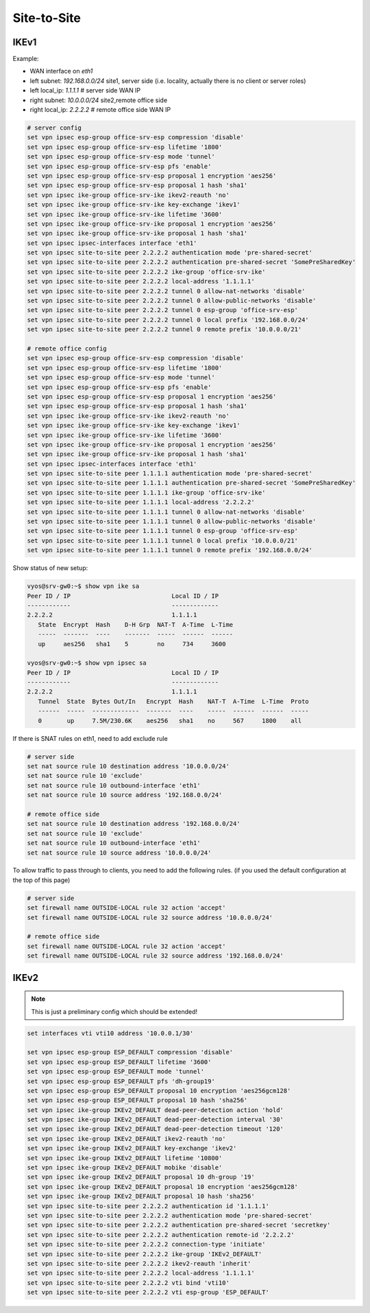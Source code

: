 .. _size2site_ipsec:

Site-to-Site
------------

IKEv1
^^^^^

Example:

* WAN interface on `eth1`
* left subnet: `192.168.0.0/24` site1, server side (i.e. locality, actually
  there is no client or server roles)
* left local_ip: `1.1.1.1` # server side WAN IP
* right subnet: `10.0.0.0/24` site2,remote office side
* right local_ip: `2.2.2.2` # remote office side WAN IP

.. code-block:: sh

  # server config
  set vpn ipsec esp-group office-srv-esp compression 'disable'
  set vpn ipsec esp-group office-srv-esp lifetime '1800'
  set vpn ipsec esp-group office-srv-esp mode 'tunnel'
  set vpn ipsec esp-group office-srv-esp pfs 'enable'
  set vpn ipsec esp-group office-srv-esp proposal 1 encryption 'aes256'
  set vpn ipsec esp-group office-srv-esp proposal 1 hash 'sha1'
  set vpn ipsec ike-group office-srv-ike ikev2-reauth 'no'
  set vpn ipsec ike-group office-srv-ike key-exchange 'ikev1'
  set vpn ipsec ike-group office-srv-ike lifetime '3600'
  set vpn ipsec ike-group office-srv-ike proposal 1 encryption 'aes256'
  set vpn ipsec ike-group office-srv-ike proposal 1 hash 'sha1'
  set vpn ipsec ipsec-interfaces interface 'eth1'
  set vpn ipsec site-to-site peer 2.2.2.2 authentication mode 'pre-shared-secret'
  set vpn ipsec site-to-site peer 2.2.2.2 authentication pre-shared-secret 'SomePreSharedKey'
  set vpn ipsec site-to-site peer 2.2.2.2 ike-group 'office-srv-ike'
  set vpn ipsec site-to-site peer 2.2.2.2 local-address '1.1.1.1'
  set vpn ipsec site-to-site peer 2.2.2.2 tunnel 0 allow-nat-networks 'disable'
  set vpn ipsec site-to-site peer 2.2.2.2 tunnel 0 allow-public-networks 'disable'
  set vpn ipsec site-to-site peer 2.2.2.2 tunnel 0 esp-group 'office-srv-esp'
  set vpn ipsec site-to-site peer 2.2.2.2 tunnel 0 local prefix '192.168.0.0/24'
  set vpn ipsec site-to-site peer 2.2.2.2 tunnel 0 remote prefix '10.0.0.0/21'

  # remote office config
  set vpn ipsec esp-group office-srv-esp compression 'disable'
  set vpn ipsec esp-group office-srv-esp lifetime '1800'
  set vpn ipsec esp-group office-srv-esp mode 'tunnel'
  set vpn ipsec esp-group office-srv-esp pfs 'enable'
  set vpn ipsec esp-group office-srv-esp proposal 1 encryption 'aes256'
  set vpn ipsec esp-group office-srv-esp proposal 1 hash 'sha1'
  set vpn ipsec ike-group office-srv-ike ikev2-reauth 'no'
  set vpn ipsec ike-group office-srv-ike key-exchange 'ikev1'
  set vpn ipsec ike-group office-srv-ike lifetime '3600'
  set vpn ipsec ike-group office-srv-ike proposal 1 encryption 'aes256'
  set vpn ipsec ike-group office-srv-ike proposal 1 hash 'sha1'
  set vpn ipsec ipsec-interfaces interface 'eth1'
  set vpn ipsec site-to-site peer 1.1.1.1 authentication mode 'pre-shared-secret'
  set vpn ipsec site-to-site peer 1.1.1.1 authentication pre-shared-secret 'SomePreSharedKey'
  set vpn ipsec site-to-site peer 1.1.1.1 ike-group 'office-srv-ike'
  set vpn ipsec site-to-site peer 1.1.1.1 local-address '2.2.2.2'
  set vpn ipsec site-to-site peer 1.1.1.1 tunnel 0 allow-nat-networks 'disable'
  set vpn ipsec site-to-site peer 1.1.1.1 tunnel 0 allow-public-networks 'disable'
  set vpn ipsec site-to-site peer 1.1.1.1 tunnel 0 esp-group 'office-srv-esp'
  set vpn ipsec site-to-site peer 1.1.1.1 tunnel 0 local prefix '10.0.0.0/21'
  set vpn ipsec site-to-site peer 1.1.1.1 tunnel 0 remote prefix '192.168.0.0/24'

Show status of new setup:

.. code-block:: sh

  vyos@srv-gw0:~$ show vpn ike sa
  Peer ID / IP                            Local ID / IP
  ------------                            -------------
  2.2.2.2                                 1.1.1.1
     State  Encrypt  Hash    D-H Grp  NAT-T  A-Time  L-Time
     -----  -------  ----    -------  -----  ------  ------
     up     aes256   sha1    5        no     734     3600

  vyos@srv-gw0:~$ show vpn ipsec sa
  Peer ID / IP                            Local ID / IP
  ------------                            -------------
  2.2.2.2                                 1.1.1.1
     Tunnel  State  Bytes Out/In   Encrypt  Hash    NAT-T  A-Time  L-Time  Proto
     ------  -----  -------------  -------  ----    -----  ------  ------  -----
     0       up     7.5M/230.6K    aes256   sha1    no     567     1800    all

If there is SNAT rules on eth1, need to add exclude rule

.. code-block:: sh

  # server side
  set nat source rule 10 destination address '10.0.0.0/24'
  set nat source rule 10 'exclude'
  set nat source rule 10 outbound-interface 'eth1'
  set nat source rule 10 source address '192.168.0.0/24'

  # remote office side
  set nat source rule 10 destination address '192.168.0.0/24'
  set nat source rule 10 'exclude'
  set nat source rule 10 outbound-interface 'eth1'
  set nat source rule 10 source address '10.0.0.0/24'

To allow traffic to pass through to clients, you need to add the following
rules. (if you used the default configuration at the top of this page)

.. code-block:: sh

  # server side
  set firewall name OUTSIDE-LOCAL rule 32 action 'accept'
  set firewall name OUTSIDE-LOCAL rule 32 source address '10.0.0.0/24'

  # remote office side
  set firewall name OUTSIDE-LOCAL rule 32 action 'accept'
  set firewall name OUTSIDE-LOCAL rule 32 source address '192.168.0.0/24'

IKEv2
^^^^^

.. note:: This is just a preliminary config which should be extended!

.. code-block:: sh

  set interfaces vti vti10 address '10.0.0.1/30'

  set vpn ipsec esp-group ESP_DEFAULT compression 'disable'
  set vpn ipsec esp-group ESP_DEFAULT lifetime '3600'
  set vpn ipsec esp-group ESP_DEFAULT mode 'tunnel'
  set vpn ipsec esp-group ESP_DEFAULT pfs 'dh-group19'
  set vpn ipsec esp-group ESP_DEFAULT proposal 10 encryption 'aes256gcm128'
  set vpn ipsec esp-group ESP_DEFAULT proposal 10 hash 'sha256'
  set vpn ipsec ike-group IKEv2_DEFAULT dead-peer-detection action 'hold'
  set vpn ipsec ike-group IKEv2_DEFAULT dead-peer-detection interval '30'
  set vpn ipsec ike-group IKEv2_DEFAULT dead-peer-detection timeout '120'
  set vpn ipsec ike-group IKEv2_DEFAULT ikev2-reauth 'no'
  set vpn ipsec ike-group IKEv2_DEFAULT key-exchange 'ikev2'
  set vpn ipsec ike-group IKEv2_DEFAULT lifetime '10800'
  set vpn ipsec ike-group IKEv2_DEFAULT mobike 'disable'
  set vpn ipsec ike-group IKEv2_DEFAULT proposal 10 dh-group '19'
  set vpn ipsec ike-group IKEv2_DEFAULT proposal 10 encryption 'aes256gcm128'
  set vpn ipsec ike-group IKEv2_DEFAULT proposal 10 hash 'sha256'
  set vpn ipsec site-to-site peer 2.2.2.2 authentication id '1.1.1.1'
  set vpn ipsec site-to-site peer 2.2.2.2 authentication mode 'pre-shared-secret'
  set vpn ipsec site-to-site peer 2.2.2.2 authentication pre-shared-secret 'secretkey'
  set vpn ipsec site-to-site peer 2.2.2.2 authentication remote-id '2.2.2.2'
  set vpn ipsec site-to-site peer 2.2.2.2 connection-type 'initiate'
  set vpn ipsec site-to-site peer 2.2.2.2 ike-group 'IKEv2_DEFAULT'
  set vpn ipsec site-to-site peer 2.2.2.2 ikev2-reauth 'inherit'
  set vpn ipsec site-to-site peer 2.2.2.2 local-address '1.1.1.1'
  set vpn ipsec site-to-site peer 2.2.2.2 vti bind 'vti10'
  set vpn ipsec site-to-site peer 2.2.2.2 vti esp-group 'ESP_DEFAULT'
